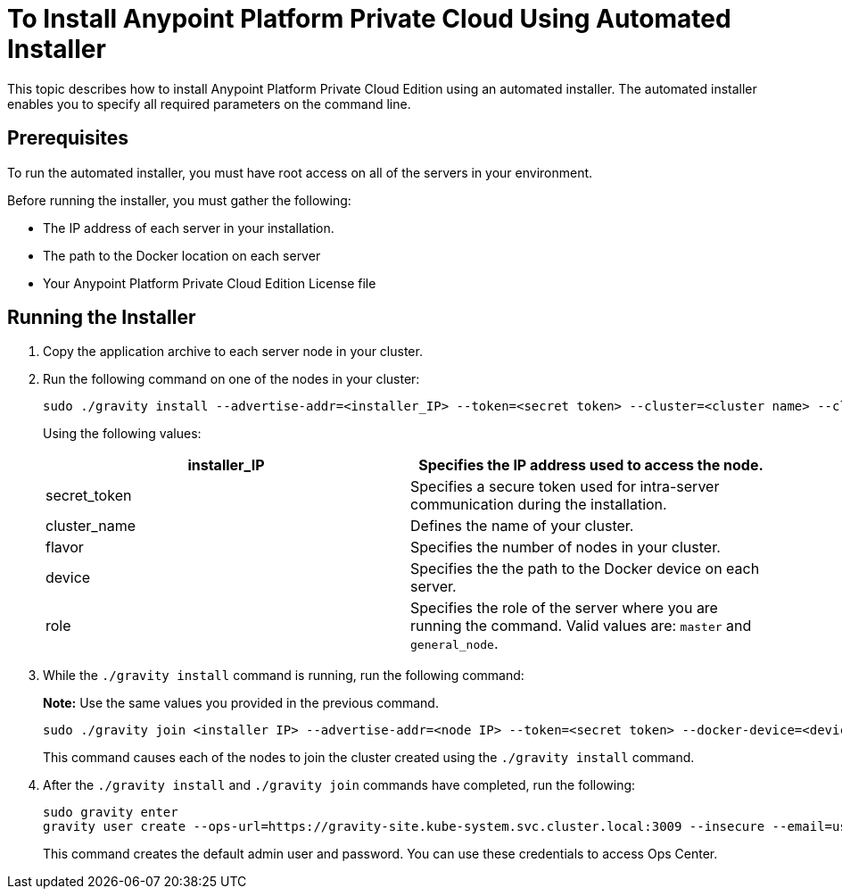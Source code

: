 = To Install Anypoint Platform Private Cloud Using Automated Installer

This topic describes how to install Anypoint Platform Private Cloud Edition using an automated installer. The automated installer enables you to specify all required parameters on the command line.

== Prerequisites

To run the automated installer, you must have root access on all of the servers in your environment. 

Before running the installer, you must gather the following:

* The IP address of each server in your installation.
* The path to the Docker location on each server
* Your Anypoint Platform Private Cloud Edition License file

== Running the Installer

1. Copy the application archive to each server node in your cluster.
1. Run the following command on one of the nodes in your cluster:
+
----
sudo ./gravity install --advertise-addr=<installer_IP> --token=<secret token> --cluster=<cluster name> --cloud-provider=generic --flavor=<flavor name> --license="$(cat license.pem)" --docker-device=<device> --role=<role>
----
+
Using the following values:
+
[%header,cols="2*a"]
|===
|installer_IP | Specifies the IP address used to access the node.
|secret_token | Specifies a secure token used for intra-server communication during the installation.
|cluster_name | Defines the name of your cluster.
|flavor | Specifies the number of nodes in your cluster.
|device | Specifies the the path to the Docker device on each server.
|role | Specifies the role of the server where you are running the command. Valid values are: `master` and `general_node`.
|===

1. While the `./gravity install` command is running, run the following command:
+
**Note:** Use the same values you provided in the previous command.
+
----
sudo ./gravity join <installer IP> --advertise-addr=<node IP> --token=<secret token> --docker-device=<device> --role=<role>
----
+
This command causes each of the nodes to join the cluster created using the `./gravity install` command.

1. After the `./gravity install` and `./gravity join` commands have completed, run the following:
+
----
sudo gravity enter
gravity user create --ops-url=https://gravity-site.kube-system.svc.cluster.local:3009 --insecure --email=username@mulesoft.com --password=Password1 --type=admin
----
+
This command creates the default admin user and password. You can use these credentials to access Ops Center.

